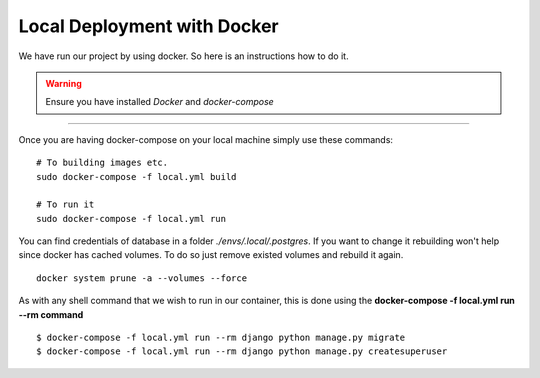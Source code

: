 Local Deployment with Docker
^^^^^^^^^^^^^^^^^^^^^^^^^^^^^

We have run our project by using docker. So here is an instructions how to do it.

.. warning::

   Ensure you have installed *Docker* and *docker-compose*

---------

Once you are having docker-compose on your local machine simply use these commands:

::

    # To building images etc.
    sudo docker-compose -f local.yml build

    # To run it
    sudo docker-compose -f local.yml run



You can find credentials of database in a folder *./envs/.local/.postgres*. If you want to change it rebuilding won't help since docker has cached volumes. To do so
just remove existed volumes and rebuild it again.
::

    docker system prune -a --volumes --force


As with any shell command that we wish to run in our container, this is done using the **docker-compose -f local.yml run --rm command**

::

    $ docker-compose -f local.yml run --rm django python manage.py migrate
    $ docker-compose -f local.yml run --rm django python manage.py createsuperuser